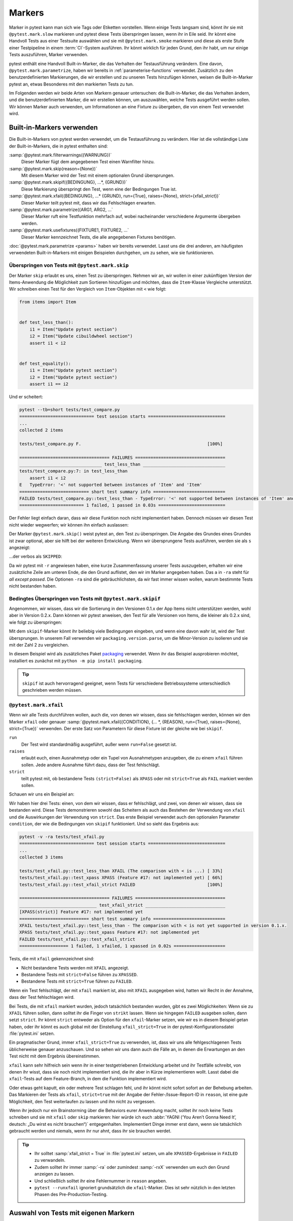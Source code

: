 Markers
=======

Marker in pytest kann man sich wie Tags oder Etiketten vorstellen. Wenn einige
Tests langsam sind, könnt ihr sie mit ``@pytest.mark.slow`` markieren und pytest
diese Tests überspringen lassen, wenn ihr in Eile seid. Ihr könnt eine Handvoll
Tests aus einer Testsuite auswählen und sie mit ``@pytest.mark.smoke`` markieren
und diese als erste Stufe einer Testpipeline in einem :term:`CI`-System
ausführen. Ihr könnt wirklich für jeden Grund, den ihr habt, um nur einige Tests
auszuführen, Marker verwenden.

pytest enthält eine Handvoll Built-in-Marker, die das Verhalten der
Testausführung verändern. Eine davon, ``@pytest.mark.parametrize``, haben wir
bereits in :ref:`parameterise-functions` verwendet. Zusätzlich zu den
benutzerdefinierten Markierungen, die wir erstellen und zu unseren Tests
hinzufügen können, weisen die Built-in-Marker pytest an, etwas Besonderes mit
den markierten Tests zu tun.

Im Folgenden werden wir beide Arten von Markern genauer untersuchen: die
Built-in-Marker, die das Verhalten ändern, und die benutzerdefinierten Marker,
die wir erstellen können, um auszuwählen, welche Tests ausgeführt werden sollen.
Wir können Marker auch verwenden, um Informationen an eine Fixture zu übergeben,
die von einem Test verwendet wird.

Built-in-Markers verwenden
--------------------------

Die Built-in-Markers von pytest werden verwendet, um die Testausführung zu
verändern. Hier ist die vollständige Liste der Built-in-Markers, die in pytest
enthalten sind:

:samp:`@pytest.mark.filterwarnings({WARNUNG})`
    Dieser Marker fügt dem angegebenen Test einen Warnfilter hinzu.
:samp:`@pytest.mark.skip(reason={None})`
    Mit diesem Marker wird der Test mit einem optionalen Grund übersprungen.
:samp:`@pytest.mark.skipif({BEDINGUNG}, ...*, {GRUND})`
    Diese Markierung überspringt den Test, wenn eine der Bedingungen True ist.
:samp:`@pytest.mark.xfail({BEDINGUNG}, ...* {GRUND}, run={True}, raises={None}, strict={xfail_strict})`
    Dieser Marker teilt pytest mit, dass wir das Fehlschlagen erwarten.
:samp:`@pytest.mark.parametrize({ARG1, ARG2, ...`
    Dieser Marker ruft eine Testfunktion mehrfach auf, wobei nacheinander
    verschiedene Argumente übergeben werden.
:samp:`@pytest.mark.usefixtures({FIXTURE1, FIXTURE2, ...`
    Dieser Marker kennzeichnet Tests, die alle angegebenen Fixtures benötigen.

:doc:`@pytest.mark.parametrize <params>` haben wir bereits verwendet. Lasst uns
die drei anderen, am häufigsten verwendeten Built-in-Markers mit einigen
Beispielen durchgehen, um zu sehen, wie sie funktionieren.

Überspringen von Tests mit ``@pytest.mark.skip``
~~~~~~~~~~~~~~~~~~~~~~~~~~~~~~~~~~~~~~~~~~~~~~~~

Der Marker ``skip`` erlaubt es uns, einen Test zu überspringen. Nehmen wir an,
wir wollen in einer zukünftigen Version der Items-Anwendung die Möglichkeit zum
Sortieren hinzufügen und möchten, dass die ``Item``-Klasse Vergleiche
unterstützt. Wir schreiben einen Test für den Vergleich von ``Item``-Objekten
mit ``<`` wie folgt:

.. code-block:: python

    from items import Item


    def test_less_than():
        i1 = Item("Update pytest section")
        i2 = Item("Update cibuildwheel section")
        assert i1 < i2


    def test_equality():
        i1 = Item("Update pytest section")
        i2 = Item("Update pytest section")
        assert i1 == i2

Und er scheitert:

.. code-block:: pytest

    pytest --tb=short tests/test_compare.py
    ============================= test session starts ==============================
    ...
    collected 2 items

    tests/test_compare.py F.                                                 [100%]

    =================================== FAILURES ===================================
    ________________________________ test_less_than ________________________________
    tests/test_compare.py:7: in test_less_than
        assert i1 < i2
    E   TypeError: '<' not supported between instances of 'Item' and 'Item'
    =========================== short test summary info ============================
    FAILED tests/test_compare.py::test_less_than - TypeError: '<' not supported between instances of 'Item' and 'Item'
    ========================= 1 failed, 1 passed in 0.03s ==========================

Der Fehler liegt einfach daran, dass wir diese Funktion noch nicht implementiert
haben. Dennoch müssen wir diesen Test nicht wieder wegwerfen; wir können ihn
einfach auslassen:

.. code-block:: python
   :emphasize-lines: 1, 6

    import pytest

    from items import Item


    @pytest.mark.skip(reason="Items do not yet allow a < comparison")
    def test_less_than():
        i1 = Item("Update pytest section")
        i2 = Item("Update cibuildwheel section")
        assert i1 < i2

Der Marker ``@pytest.mark.skip()`` weist pytest an, den Test zu überspringen.
Die Angabe des Grundes eines Grundes ist zwar optional, aber sie hilft bei der
weiteren Entwicklung.  Wenn wir übersprungene Tests ausführen, werden sie als
``s`` angezeigt:

.. code-block:: pytest
   :emphasize-lines: 6

    $ pytest --tb=short tests/test_compare.py
    ============================= test session starts ==============================
    ...
    collected 2 items

    tests/test_compare.py s.                                                 [100%]

    ========================= 1 passed, 1 skipped in 0.00s =========================

...der verbos als ``SKIPPED``:

.. code-block:: pytest
   :emphasize-lines: 1, 10

    $ pytest -v -ra tests/test_compare.py
    ============================= test session starts ==============================
    ...
    collected 2 items

    tests/test_compare.py::test_less_than SKIPPED (Items do not yet allo...) [ 50%]
    tests/test_compare.py::test_equality PASSED                              [100%]

    =========================== short test summary info ============================
    SKIPPED [1] tests/test_compare.py:6: Items do not yet allow a < comparison
    ========================= 1 passed, 1 skipped in 0.00s =========================

Da wir pytest mit ``-r`` angewiesen haben, eine kurze Zusammenfassung unserer
Tests auszugeben, erhalten wir eine zusätzliche Zeile am unteren Ende, die den
Grund auflistet, den wir im Marker angegeben haben. Das ``a`` in ``-ra`` steht
für *all except passed*. Die Optionen ``-ra`` sind die gebräuchlichsten, da wir
fast immer wissen wollen, warum bestimmte Tests nicht bestanden haben.

.. seealso::
   * `Skipping test functions
     <https://docs.pytest.org/en/latest/how-to/skipping.html#skipping-test-functions>`_

Bedingtes Überspringen von Tests mit ``@pytest.mark.skipif``
~~~~~~~~~~~~~~~~~~~~~~~~~~~~~~~~~~~~~~~~~~~~~~~~~~~~~~~~~~~~

Angenommen, wir wissen, dass wir die Sortierung in den Versionen 0.1.x der App
Items nicht unterstützen werden, wohl aber in Version 0.2.x. Dann können wir
pytest anweisen, den Test für alle Versionen von Items, die kleiner als 0.2.x
sind, wie folgt zu überspringen:

.. code-block:: python
   :emphasize-lines: 2, 4, 8-11

    import pytest
    from packaging.version import parse

    import items
    from items import Item


    @pytest.mark.skipif(
    parse(items.__version__).minor < 2,
    reason="The comparison with < is not yet supported in version 0.1.x.",
    )
    def test_less_than():
        i1 = Item("Update pytest section")
        i2 = Item("Update cibuildwheel section")
        assert i1 < i2

Mit dem ``skipif``-Marker könnt ihr beliebig viele Bedingungen eingeben, und
wenn eine davon wahr ist, wird der Test übersprungen. In unserem Fall verwenden wir ``packaging.version.parse``, um die Minor-Version zu isolieren und sie mit
der Zahl 2 zu vergleichen.

In diesem Beispiel wird als zusätzliches Paket `packaging
<https://pypi.org/project/packaging/>`_ verwendet. Wenn ihr das Beispiel
ausprobieren möchtet, installiert es zunächst mit ``python -m pip install
packaging``.

.. tip::
   ``skipif`` ist auch hervorragend geeignet, wenn Tests für verschiedene
   Betriebssysteme unterschiedlich geschrieben werden müssen.

.. seealso::
   * `skipif <https://docs.pytest.org/en/latest/how-to/skipping.html#id1>`_

``@pytest.mark.xfail``
~~~~~~~~~~~~~~~~~~~~~~

Wenn wir alle Tests durchführen wollen, auch die, von denen wir wissen, dass sie
fehlschlagen werden, können wir den Marker ``xfail`` oder genauer
:samp:`@pytest.mark.xfail({CONDITION}, {... *, {REASON}, run={True},
raises={None}, strict={True})` verwenden. Der erste Satz von Parametern
für diese Fixture ist der gleiche wie bei ``skipif``.

``run``
    Der Test wird standardmäßig ausgeführt, außer wenn ``run=False`` gesetzt
    ist.
``raises``
    erlaubt euch, einen Ausnahmetyp oder ein Tupel von Ausnahmetypen anzugeben,
    die zu einem ``xfail`` führen sollen. Jede andere Ausnahme führt dazu, dass
    der Test fehlschlägt.
``strict``
    teilt pytest mit, ob bestandene Tests ``(strict=False)`` als ``XPASS`` oder
    mit ``strict=True`` als ``FAIL`` markiert werden sollen.

Schauen wir uns ein Beispiel an:

.. code-block:: python
   :emphasize-lines: 8-15, 17-21, 23-

    import pytest
    from packaging.version import parse

    import items
    from items import Item


    @pytest.mark.xfail(
    parse(items.__version__).minor < 2,
    reason="The comparison with < is not yet supported in version 0.1.x.",
    )
    def test_less_than():
        i1 = Item("Update pytest section")
        i2 = Item("Update cibuildwheel section")
        assert i1 < i2

    @pytest.mark.xfail(reason="Feature #17: not implemented yet")
    def test_xpass():
        i1 = Item("Update pytest section")
        i2 = Item("Update pytest section")
        assert i1 == i2

    @pytest.mark.xfail(reason="Feature #17: not implemented yet", strict=True)
    def test_xfail_strict():
        i1 = Item("Update pytest section")
        i2 = Item("Update pytest section")
        assert i1 == i2

Wir haben hier drei Tests: einen, von dem wir wissen, dass er fehlschlägt, und
zwei, von denen wir wissen, dass sie bestanden wird. Diese Tests demonstrieren
sowohl das Scheitern als auch das Bestehen der Verwendung von ``xfail`` und die
Auswirkungen der Verwendung von ``strict``. Das erste Beispiel verwendet auch
den optionalen Parameter ``condition``, der wie die Bedingungen von ``skipif``
funktioniert. Und so sieht das Ergebnis aus:

.. code-block:: pytest

    pytest -v -ra tests/test_xfail.py
    ============================= test session starts ==============================
    ...
    collected 3 items

    tests/test_xfail.py::test_less_than XFAIL (The comparison with < is ...) [ 33%]
    tests/test_xfail.py::test_xpass XPASS (Feature #17: not implemented yet) [ 66%]
    tests/test_xfail.py::test_xfail_strict FAILED                            [100%]

    =================================== FAILURES ===================================
    ______________________________ test_xfail_strict _______________________________
    [XPASS(strict)] Feature #17: not implemented yet
    =========================== short test summary info ============================
    XFAIL tests/test_xfail.py::test_less_than - The comparison with < is not yet supported in version 0.1.x.
    XPASS tests/test_xfail.py::test_xpass Feature #17: not implemented yet
    FAILED tests/test_xfail.py::test_xfail_strict
    =================== 1 failed, 1 xfailed, 1 xpassed in 0.02s ====================

Tests, die mit ``xfail`` gekennzeichnet sind:

- Nicht bestandene Tests werden mit ``XFAIL`` angezeigt.
- Bestandene Tests mit  ``strict=False`` führen zu ``XPASSED``.
- Bestandene Tests mit ``strict=True`` führen zu ``FAILED``.

Wenn ein Test fehlschlägt, der mit ``xfail`` markiert ist, also mit ``XFAIL``
ausgegeben wird, hatten wir Recht in der Annahme, dass der Test fehlschlagen
wird.

Bei Tests, die mit ``xfail`` markiert wurden, jedoch tatsächlich bestanden
wurden, gibt es zwei Möglichkeiten: Wenn sie zu ``XFAIL`` führen sollen, dann
solltet ihr die Finger von ``strikt`` lassen. Wenn sie hingegen ``FAILED``
ausgeben sollen, dann setzt ``strict``.  Ihr könnt ``strict`` entweder als
Option für den ``xfail``-Marker setzen, wie wir es in diesem Beispiel getan
haben, oder ihr könnt es auch global mit der Einstellung ``xfail_strict=True``
in der pytest-Konfigurationsdatei :file:`pytest.ini` setzen.

Ein pragmatischer Grund, immer ``xfail_strict=True`` zu verwenden, ist, dass wir
uns alle fehlgeschlagenen Tests üblicherweise genauer anzuschauen. Und so sehen
wir uns dann auch die Fälle an, in denen die Erwartungen an den Test nicht mit
dem Ergebnis übereinstimmen.

``xfail`` kann sehr hilfreich sein wenn ihr in einer testgetriebenen Entwicklung
arbeitet und ihr Testfälle schreibt, von denen ihr wisst, dass sie noch nicht
implementiert sind, die ihr aber in Kürze implementieren wollt. Lasst dabei die
``xfail``-Tests auf dem Feature-Branch, in dem die Funktion implementiert wird.

Oder etwas geht kaputt, ein oder mehrere Test schlagen fehl, und ihr könnt nicht
sofort sofort an der Behebung arbeiten. Das Markieren der Tests als ``xfail``,
``strict=true`` mit der Angabe der Fehler-/Issue-Report-ID in ``reason``, ist
eine gute Möglichkeit, den Test weiterlaufen zu lassen und ihn nicht zu
vergessen.

Wenn ihr jedoch nur ein Brainstorming über die Behaviors eurer Anwendung macht,
solltet ihr noch keine Tests schreiben und sie mit ``xfail`` oder ``skip``
markieren: hier würde ich euch :abbr:`YAGNI (‘You Aren’t Gonna Need It’,
deutsch: „Du wirst es nicht brauchen“)` entgegenhalten. Implementiert Dinge
immer erst dann, wenn sie tatsächlich gebraucht werden und niemals, wenn ihr nur
ahnt, dass ihr sie brauchen werdet.

.. tip::
   * Ihr solltet :samp:`xfail_strict = True` in :file:`pytest.ini` setzen, um
     alle ``XPASSED``-Ergebnisse in ``FAILED`` zu verwandeln.
   * Zudem solltet ihr immer :samp:`-ra` oder zumindest :samp:`-rxX` verwenden
     um euch den Grund anzeigen zu lassen.
   * Und schließlich solltet ihr eine Fehlernummer in ``reason`` angeben.
   * ``pytest --runxfail`` ignoriert grundsätzlich die ``xfail``-Marker. Dies
     ist sehr nützlich in den letzten Phasen des Pre-Production-Testing.

Auswahl von Tests mit eigenen Markern
-------------------------------------

Eigene Marker könnt ihr euch wie Tags oder Etiketten vorstellen. Sie können
verwendet werden, um Tests auszuwählen, die ausgeführt oder übersprungen werden
sollen.

Nehmen wir an, wir wollen einige unserer Tests mit ``smoke`` kennzeichnen. Die
Segmentierung einer Teilmenge von Tests in eine Smoke-Test-Suite ist eine
gängige Praxis, um einen repräsentativen Satz von Tests ausführen zu können, der
uns schnell sagen kann, ob irgendetwas mit einem der Hauptsysteme nicht in
Ordnung ist. Darüber hinaus werden wir einige unserer Tests mit ``exception``
kennzeichnen – diejenigen, die auf erwartete Ausnahmen prüfen:

.. code-block:: python
   :emphasize-lines: 6

    import pytest

    from items import InvalidItemId, Item


    @pytest.mark.smoke
    def test_start(items_db):
        """
        Change state from ‘todo’ to ‘in progress’
        """
        i = items_db.add_item(Item("Update pytest section", state="todo"))
        items_db.start(i)
        s = items_db.get_item(i)
        assert s.state == "in progress"

Jetzt sollten wir in der Lage sein, nur diesen Test auszuwählen, indem wir die
Option ``-m smoke`` verwenden:

.. code-block:: pytest

    $ pytest -v -m smoke tests/test_start.py
    ============================= test session starts ==============================
    ...
    collected 2 items / 1 deselected / 1 selected

    tests/test_start.py::test_start PASSED                                   [100%]

    =============================== warnings summary ===============================
    tests/test_start.py:6
      /Users/veit/items/tests/test_start.py:6: PytestUnknownMarkWarning: Unknown pytest.mark.smoke - is this a typo?  You can register custom marks to avoid this warning - for details, see https://docs.pytest.org/en/stable/how-to/mark.html
        @pytest.mark.smoke

    -- Docs: https://docs.pytest.org/en/stable/how-to/capture-warnings.html
    ================== 1 passed, 1 deselected, 1 warning in 0.00s ==================

Nun konnten wir zwar nur einen Test durchzuführen, aber wir haben auch eine
Warnung erhalten: ``PytestUnknownMarkWarning: Unknown pytest.mark.smoke - is this a typo?`` Sie hilft, Tippfehler zu vermeiden. pytest möchte, dass wir
benutzerdefinierte Marker registrieren, indem wir einen Marker-Abschnitt zu
:file:`pytest.ini` hinzufügen, :abbr:`z.B. (zum Beispiel)`:

.. code-block:: ini

    [pytest]
    markers =
        smoke: Small subset of all tests

Jetzt warnt uns pytest nicht mehr vor einem unbekannten Marker:

.. code-block:: pytest
   :emphasize-lines: 4

    $ pytest -v -m smoke tests/test_start.py
    ============================= test session starts ==============================
    ...
    configfile: pytest.ini
    collected 2 items / 1 deselected / 1 selected

    tests/test_start.py::test_start PASSED                                   [100%]

    ======================= 1 passed, 1 deselected in 0.00s ========================

Machen wir dasselbe mit der ``exception``-Markierung für
``test_start_non_existent``.

#. Zuerst registrieren wir den Marker in :file:`pytest.ini`:

   .. code-block:: ini
      :emphasize-lines: 4

      [pytest]
      markers =
          smoke: Small subset of tests
          exception: Only run expected exceptions

#. Dann fügen wir den Marker zum Test hinzu:

   .. code-block:: python
      :emphasize-lines: 1

      @pytest.mark.exception
      def test_start_non_existent(items_db):
          """
          Shouldn’t start a non-existent item.
          """
          # any_number will be invalid, db is empty
          any_number = 44

          with pytest.raises(InvalidItemId):
              items_db.start(any_number)

#. Schließlich führen wir den Test mit ``-m exception`` aus:

   .. code-block:: pytest

      $ pytest -v -m exception tests/test_start.py
      ============================= test session starts ==============================
      ...
      configfile: pytest.ini
      collected 2 items / 1 deselected / 1 selected

      tests/test_start.py::test_start_non_existent PASSED                      [100%]

      ======================= 1 passed, 1 deselected in 0.01s ========================

Marker für Dateien, Klassen und Parameter
-----------------------------------------

Mit den Tests in :file:`test_start.py` haben wir
:samp:`@pytest.mark.{MARKER_NAME}`-Dekoratoren zu Testfunktionen hinzugefügt.
Wir können auch ganze Dateien oder Klassen mit Markern versehen, um mehrere
Tests zu markieren, oder in parametrisierte Tests hineingehen und einzelne
Parametrisierungen markieren. Wir können sogar mehrere Marker auf einen einzigen
Test setzen. Zunächst setzen wir in :file:`test_finish.py` mit einem Marker auf
Dateiebene:

.. code-block:: python
   :emphasize-lines: 5

    import pytest

    from items import Item

    pytestmark = pytest.mark.finish

Wenn pytest ein ``pytestmark``-Attribut in einem Testmodul sieht, wird es den
oder die Marker auf alle Tests in diesem Modul anwenden. Wenn ihr mehr als einen
Marker auf die Datei anwenden wollt, könnt ihr eine Listenform verwenden:
:samp:`pytestmark = [pytest.mark.{MARKER_ONE}, pytest.mark.{MARKER_TWO}]`.

Eine andere Möglichkeit, mehrere Tests gleichzeitig zu markieren, besteht darin,
Tests in einer Klasse zu haben und Markierungen auf Klassenebene zu verwenden:

.. code-block:: python
   :emphasize-lines: 1

    @pytest.mark.smoke
    class TestFinish:
        def test_finish_from_todo(self, items_db):
            i = items_db.add_item(Item("Update pytest section", state="todo"))
            items_db.finish(i)
            s = items_db.get_item(i)
            assert s.state == "done"

        def test_finish_from_in_prog(self, items_db):
            i = items_db.add_item(Item("Update pytest section", state="in progress"))
            items_db.finish(i)
            s = items_db.get_item(i)
            assert s.state == "done"

        def test_finish_from_done(self, items_db):
            i = items_db.add_item(Item("Update pytest section", state="done"))
            items_db.finish(i)
            s = items_db.get_item(i)
            assert s.state == "done"

Die Testklasse :class:`TestFinish` ist mit ``@pytest.mark.smoke``
gekennzeichnet. Wenn ihr eine Testklasse auf diese Weise markiert, wird jede
Testmethode in der Klasse mit dem gleichen Marker versehen.

Wir können auch nur bestimmte Testfälle eines parametrisierten Tests markieren:

.. code-block:: python
   :emphasize-lines: 5

    @pytest.mark.parametrize(
        "states",
        [
            "todo",
            pytest.param("in progress", marks=pytest.mark.smoke),
            "done",
        ],
    )
    def test_finish(items_db, start_state):
        i = items_db.add_item(Item("Update pytest section", state=states))
        items_db.finish(i)
        s = items_db.get_item(i)
        assert s.state == "done"

Die :func:`test_finish()`-Funktion ist nicht direkt markiert, sondern nur einer
ihrer Parameter: :samp:`pytest.param("in progress", marks=pytest.mark.smoke)`.
Ihr könnt mehr als einen Marker verwenden, indem ihr die Listenform verwendet:
:samp:`marks=[pytest.mark.{ONE}, pytest.mark.{TWO}]`. Wenn ihr alle Testfälle
eines parametrisierten Tests markieren wollt, fügt ihr den Marker wie bei einer
normalen Funktion entweder über oder unter dem Dekorator ``parametrize`` ein.

Das vorherige Beispiel bezog sich auf die Funktionsparametrisierung. Ihr könnt
jedoch auch Fixtures auf die gleiche Weise markieren:

.. code-block:: python
   :emphasize-lines: 8-9, 12

    @pytest.fixture(
        params=[
            "todo",
            pytest.param("in progress", marks=pytest.mark.smoke),
            "done",
        ]
    )
    def start_state_fixture(request):
        return request.param


    def test_finish(items_db, start_state_fixture):
        i = items_db.add_item(Item("Update pytest section", state=start_state_fixture))
        items_db.finish(i)
        s = items_db.get_item(i)
        assert s.state == "done"

Wenn ihr einer Funktion mehr als eine Markierung hinzufügen wollt, könnt ihr
einfach stapeln. Zum Beispiel wird :func:`test_finish_non_existent()` sowohl mit
``@pytest.mark.smoke`` als auch mit ``@pytest.mark.exception`` markiert:

.. code-block:: python
   :emphasize-lines: 4-5

    from items import InvalidItemId, Item


    @pytest.mark.smoke
    @pytest.mark.exception
    def test_finish_non_existent(items_db):
        i = 44 # any_number will be invalid, db is empty
        with pytest.raises(InvalidItemId):
            items_db.finish(i)

Wir haben in :file:`test_finish.py` eine Reihe von Markern auf verschiedene
Weise hinzugefügt. Dabei verwenden wir die Marker, um die auszuführenden Tests
anstatt eine Testdatei auszuwählen:

.. code-block:: pytest

    $ cd tests
    $ tests % pytest -v -m exception
    ============================= test session starts ==============================
    ...
    configfile: pytest.ini
    collected 36 items / 34 deselected / 2 selected

    test_finish.py::test_finish_non_existent PASSED                          [ 50%]
    test_start.py::test_start_non_existent PASSED                            [100%]

    ======================= 2 passed, 34 deselected in 0.07s =======================

Marker zusammen mit ``and``, ``or``, ``not`` und ``()``
-------------------------------------------------------

Wir können Marker logisch verknüpfen, um Tests auszuwählen, genau wie wir ``-k``
zusammen mit Schlüsselwörtern zur Auswahl von Testfällen in :ref:`Testsuite
<keyword>` verwendet haben. So können wir nur die ``finish``-Tests, die sich mit
``exception`` befassen:

.. code-block:: pytest

    pytest -v -m "finish and exception"
    ============================= test session starts ==============================
    ...
    configfile: pytest.ini
    collected 36 items / 35 deselected / 1 selected

    test_finish.py::test_finish_non_existent PASSED                          [100%]

    ======================= 1 passed, 35 deselected in 0.08s =======================

Wir können auch alle logischen Verknüpfungen zusammen verwenden:

.. code-block:: pytest

     $ pytest -v -m "(exception or smoke) and (not finish)"
    ============================= test session starts ==============================
    ...
    configfile: pytest.ini
    collected 36 items / 34 deselected / 2 selected

    test_start.py::test_start PASSED                                         [ 50%]
    test_start.py::test_start_non_existent PASSED                            [100%]

    ======================= 2 passed, 34 deselected in 0.08s =======================

Schließlich können wir auch Marker und Keywords für die Auswahl kombinieren,
:abbr:`z.B. (zum Beispiel)` um Smoke-Tests auszuführen, die nicht Teil der
Klasse :class:`TestFinish` sind:

.. code-block:: pytest

    $ pytest -v -m smoke -k "not TestFinish"
    ============================= test session starts ==============================
    ...
    configfile: pytest.ini
    collected 36 items / 33 deselected / 3 selected

    test_finish.py::test_finish[in progress] PASSED                          [ 33%]
    test_finish.py::test_finish_non_existent PASSED                          [ 66%]
    test_start.py::test_start PASSED                                         [100%]

    ======================= 3 passed, 33 deselected in 0.07s =======================

Bei der Verwendung von Markern und Keywords ist zu beachten, dass die Namen der
Marker bei der Option :samp:`-m {MARKERNAME}` vollständig sein müssen, während
Keywords bei der Option :samp:`-k {KEYWORD}` eher einen Substring darstellen.

``--strict-markers``
--------------------

Üblicherweise erhalten wir eine Warnung, wenn ein Marker nicht registriert ist.
Wenn diese Warnung stattdessen ein Fehler sein soll, können wir die Option
``--strict-markers`` verwenden. Dies hat zwei Vorteile:

#. Der Fehler wird bereits ausgegeben, wenn die auszuführenden Tests gesammelt
   werden und nicht erst zur Laufzeit. Wenn ihr eine Testsuite habt, die länger
   als ein paar Sekunden dauert, werdet ihr es zu schätzen wissen, wenn ihr
   diese Rückmeldung schnell erhaltet.
#. Zweitens sind Fehler manchmal leichter zu erkennen als Warnungen, besonders
   in Systemen mit :term:`kontinuierlicher Integration <Kontinuierliche
   Integration>`.

.. tip::
   Es empfiehlt sich daher, immer ``--strict-markers`` zu verwenden. Anstatt die
   Option jedoch immer wieder einzugeben, könnt ihr ``--strict-markers`` in den
   Abschnitt ``addopts`` der :file:`pytest.ini` einfügen:

   .. code-block:: ini
      :emphasize-lines: 3-4

      [pytest]
      ...
      addopts =
          --strict-markers

Marker mit Fixtures kombinieren
-------------------------------

Marker können in Verbindung mit Fixtures, Plugins und Hook-Funktionen verwendet
werden.  Die Built-in-Marker benötigen Parameter, während die
benutzerdefinierten Marker, die wir bisher verwendet haben, keine Parameter
benötigen. Erstellen wir einen neuen Marker namens ``num_items``, den wir an die
``items_db-Fixture`` übergeben können. Die ``items_db``-Fixture bereinigt
derzeit die Datenbank für jeden Test, der sie verwenden möchte:

.. code-block:: python

    @pytest.fixture(scope="function")
        def items_db(session_items_db):
        db = session_items_db
        db.delete_all()
        return db

Wenn wir zum Beispiel vier Items in der Datenbank haben wollen, wenn unser Test
beginnt, können wir einfach eine andere, aber ähnliche Fixture schreiben:

.. code-block:: python

    @pytest.fixture(scope="session")
    def items_list():
        """List of different Item objects"""
        return [
            items.Item("Add Python 3.12 static type improvements", "veit", "todo"),
            items.Item("Add tips for efficient testing", "veit", "wip"),
            items.Item("Update cibuildwheel section", "veit", "done"),
            items.Item("Add backend examples", "veit", "done"),
        ]


    @pytest.fixture(scope="function")
    def populated_db(items_db, items_list):
        """ItemsDB object populated with 'items_list'"""
        for i in items_list:
            items_db.add_item(i)
        return items_db

Dann könnten wir die ursprüngliche Fixture für Tests verwenden, die eine leere
Datenbank bereitstellt, und die neue Fixture für Tests, die eine Datenbank mit
vier Items enthält:

.. code-block:: python
    def test_zero_item(items_db):
        assert items_db.count() == 0


    def test_four_items(populated_db):
        assert populated_db.count() == 4

Wir haben nun die Möglichkeit, entweder null oder vier Items in der Datenbank
zu testen. Was aber, wenn wir keine, vier oder 13 Items haben wollen? Dann
wollen wir nicht jedesmal eine neue Fixture schreiben. Marker erlauben uns,
einem Test zu sagen, wieviele Items wir haben wollen. Hierfür sind drei Schritte
notwendig:

#. Zunächst definieren wir drei verschiedene Tests in :file:`test_items.py` mit
   dem unserem Marker ``@pytest.mark.num_items``:

   .. code-block:: python

       @pytest.mark.num_items
       def test_zero_item(items_db):
           assert items_db.count() == 0


       @pytest.mark.num_items(4)
       def test_four_items(items_db):
           assert items_db.count() == 4


       @pytest.mark.num_items(13)
       def test_thirteen_items(items_db):
           assert items_db.count() == 13

#. Diesen Marker müssen wir dann in der :file:`pytest.ini`-Datei deklarieren:

   .. code-block:: ini
      :emphasize-lines: 4

      [pytest]
      markers =
          ...
          num_items: Number of items to be pre-filled for the items_db fixture

#. Nun modifizieren wir die ``items_db``-Fixture in der
   :file:`conftest.py`-Datei, um den Marker verwenden zu können. Um die
   Item-Informationen nicht hart kodieren zu müssen, werden wir das Python-Paket
   `Faker <https://faker.readthedocs.io/>`_ verwenden, das wir mit ``python -m
   pip install faker`` installieren können:

   .. code-block:: python
      :linenos:
      :emphasize-lines: 5, 12-

      import os
      from pathlib import Path
      from tempfile import TemporaryDirectory

      import faker
      import pytest

      import items

      ...

      @pytest.fixture(scope="function")
      def items_db(session_items_db, request, faker):
          db = session_items_db
          db.delete_all()
          # Support for random selection "@pytest.mark.num_items({NUMBER})`.
          faker.seed_instance(99)
          m = request.node.get_closest_marker("num_items")
          if m and len(m.args) > 0:
              num_items = m.args[0]
              for _ in range(num_items):
                  db.add_item(Item(summary=faker.sentence(), owner=faker.first_name()))
          return db

   Hier gibt es eine Menge Änderungen, die wir jetzt durchgehen wollen.

   Zeile 13
    Wir haben ``request`` und ``faker`` in die Liste der ``items_db``-Parameter
    aufgenommen.
   Zeile 17
    Dies setzt die Zufälligkeit von Faker, so dass wir jedes Mal die gleichen
    Daten erhalten. Dabei verwenden wir Faker hier nicht für sehr zufällige
    Daten, sondern um zu vermeiden, dass wir selbst Daten erfinden müssen.
   Zeile 18
    Hier verwenden wir ``request``, genauer ``request.node`` für die
    pytest-Repräsentation eines Tests.  ``get_closest_marker('num_items')`` gibt
    ein Marker-Objekt zurück, wenn der Test mit ``num_items`` markiert ist,
    andernfalls gibt es ``None`` zurück. Die
    :func:`get_closest_marker()`-Funktion gibt den Marker zurück, der dem Test
    am nächsten liegt, und das ist normalerweise das, was wir wollen.
   Zeile 19
    Der Ausdruck ist wahr, wenn der Test mit ``num_items`` markiert ist und ein
    Argument angegeben wird. Die zusätzliche ``len``-Prüfung dient dazu, dass,
    falls jemand versehentlich nur ``pytest.mark.num_items`` verwendet, ohne die
    Anzahl der Items anzugeben, dieser Teil übersprungen wird.
   Zeile 20–22
    Sobald wir wissen, wie viele Items wir erstellen müssen, lassen wir Faker
    einige Daten für uns erstellen. Faker stellt die Faker-Fixture zur
    Verfügung.

    * Für das Feld ``summary`` funktioniert die Methode
      :func:`faker.sentence()`.
    * Für das Feld ``Owner`` funktioniert die Methode
      :func:`faker.first_name()`.

    .. seealso::
       Es gibt noch viele andere Möglichkeiten, die ihr mit Faker nutzen könnt.
       Schaut hierfür in die `Faker-Dokumentation
       <https://faker.readthedocs.io/>`_.

Führen wir die Tests nun aus, um sicherzustellen, dass alles richtig
funktioniert:

.. code-block:: pytest

    $ pytest -v -s test_items.py
    ============================= test session starts ==============================
    ...
    configfile: pytest.ini
    plugins: Faker-19.10.0
    collected 3 items

    test_items.py::test_zero_item PASSED
    test_items.py::test_four_items PASSED
    test_items.py::test_thirteen_items PASSED

    ============================== 3 passed in 0.09s ===============================

, und sehen wir uns ein Beispiel für diese Fälschung an
Daten:

.. note::
   Damit ihr einen Eindruck bekommt, wie die Daten von Faker aussehen, könnt ihr
   eine ``print``-Anweisung zu :func:`test_four_items()` hinzufügen:

   .. code-block:: python
      :emphasize-lines: 4-

      @pytest.mark.num_items(4)
      def test_four_items(items_db):
          assert items_db.count() == 4
          print()
          for i in items_db.list_items():
              print(i)

   Anschließend könnt ihr die Tests in :file:`test_items.py` erneut aufrufen:

   .. code-block:: pytest
      :emphasize-lines: 10-13

      $ pytest -v -s test_items.py
      ============================= test session starts ==============================
      ...
      configfile: pytest.ini
      plugins: Faker-19.10.0
      collected 3 items

      test_items.py::test_zero_item PASSED
      test_items.py::test_four_items
      Item(summary='Herself outside discover card beautiful rock.', owner='Alyssa', state='todo', id=1)
      Item(summary='Bed perhaps current reveal open society small.', owner='Lynn', state='todo', id=2)
      Item(summary='Charge produce sure full water.', owner='Allison', state='todo', id=3)
      Item(summary='Light I especially account.', owner='James', state='todo', id=4)
      PASSED
      test_items.py::test_thirteen_items PASSED

      ============================== 3 passed in 0.09s ===============================

Marker auflisten
----------------

Wir haben bereits eine Menge Marker behandelt: die Built-in-Marker ``skip``,
``skipif`` und ``xfail``, unsere eigenen Marker ``smoke``, ``exception``,
``finish`` und ``num_items`` und es gibt auch noch ein paar weitere
Built-in-Marker. Und wenn wir anfangen, :doc:`plugins` zu verwenden, können noch
weitere Marker hinzukommen. Um alle verfügbaren Marker mit Beschreibungen und
Parameter aufzulisten, könnt ihr ``pytest --markers`` ausführen:

.. code-block:: console

   $ pytest --markers
   @pytest.mark.exception: Only run expected exceptions

   @pytest.mark.finish: Only run finish tests

   @pytest.mark.smoke: Small subset of all tests

   @pytest.mark.num_items: Number of items to be pre-filled for the items_db fixture

   @pytest.mark.filterwarnings(warning): add a warning filter to the given test. see https://docs.pytest.org/en/stable/how-to/capture-warnings.html#pytest-mark-filterwarnings
   ...

Dies ist eine sehr praktische Funktion, mit der wir schnell nach Markern suchen
können, und ein guter Grund, nützliche Beschreibungen zu unseren eigenen Markern
hinzuzufügen.
